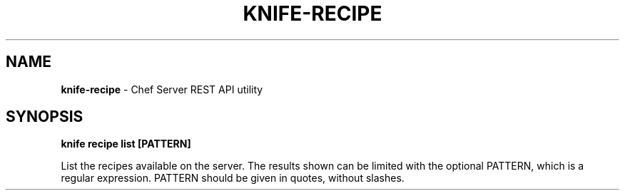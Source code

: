 .\" generated with Ronn/v0.7.3
.\" http://github.com/rtomayko/ronn/tree/0.7.3
.
.TH "KNIFE\-RECIPE" "8" "April 2011" "Chef 0.10.0.beta.7" "Chef Manual"
.
.SH "NAME"
\fBknife\-recipe\fR \- Chef Server REST API utility
.
.SH "SYNOPSIS"
\fBknife\fR \fBrecipe list [PATTERN]\fR
.
.P
List the recipes available on the server\. The results shown can be limited with the optional PATTERN, which is a regular expression\. PATTERN should be given in quotes, without slashes\.
